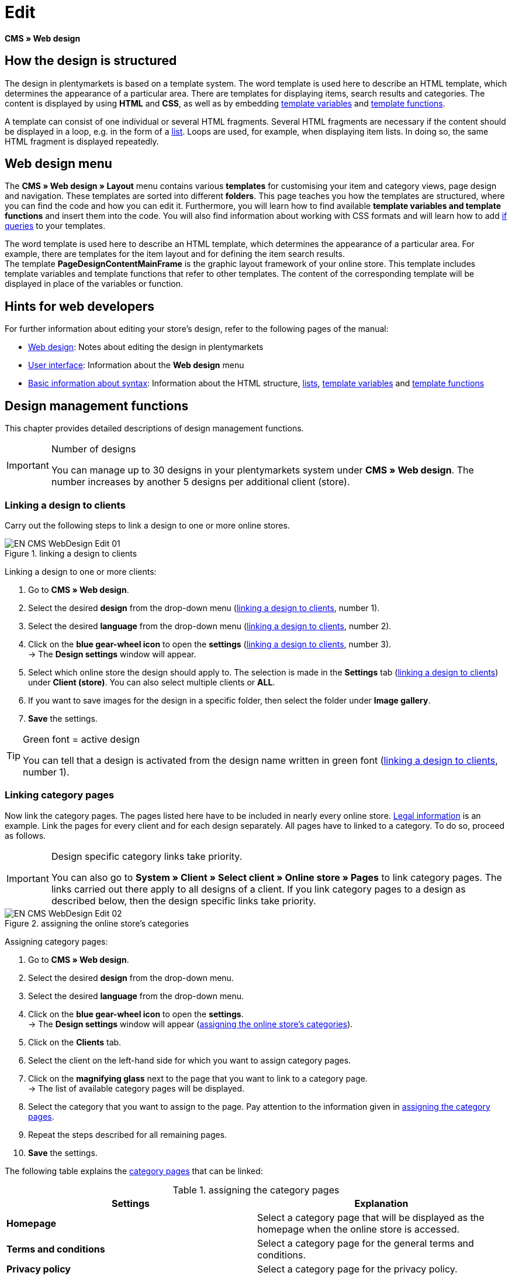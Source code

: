 = Edit
:lang: en
// include::{includedir}/_header.adoc[]
:position: 30

*CMS » Web design*

== How the design is structured

The design in plentymarkets is based on a template system. The word template is used here to describe an HTML template, which determines the appearance of a particular area. There are templates for displaying items, search results and categories. The content is displayed by using *HTML* and *CSS*, as well as by embedding <<omni-channel/online-store/setting-up-clients/cms-syntax#basics-variables, template variables>> and <<omni-channel/online-store/setting-up-clients/cms-syntax#basics-template-functions, template functions>>.

A template can consist of one individual or several HTML fragments. Several HTML fragments are necessary if the content should be displayed in a loop, e.g. in the form of a <<omni-channel/online-store/setting-up-clients/cms#web-design-basic-information-about-syntax-displaying-lists, list>>. Loops are used, for example, when displaying item lists. In doing so, the same HTML fragment is displayed repeatedly.

== Web design menu

The *CMS » Web design » Layout* menu contains various *templates* for customising your item and category views, page design and navigation. These templates are sorted into different *folders*. This page teaches you how the templates are structured, where you can find the code and how you can edit it. Furthermore, you will learn how to find available *template variables and template functions* and insert them into the code. You will also find information about working with CSS formats and will learn how to add <<omni-channel/online-store/setting-up-clients/cms-syntax#basics-if, if queries>> to your templates.

The word template is used here to describe an HTML template, which determines the appearance of a particular area. For example, there are templates for the item layout and for defining the item search results. +
The template *PageDesignContentMainFrame* is the graphic layout framework of your online store. This template includes template variables and template functions that refer to other templates. The content of the corresponding template will be displayed in place of the variables or function.

== Hints for web developers

For further information about editing your store's design, refer to the following pages of the manual:

* <<omni-channel/online-store/setting-up-clients/cms#web-design, Web design>>: Notes about editing the design in plentymarkets
* <<omni-channel/online-store/setting-up-clients/cms#web-design-user-interface, User interface>>: Information about the *Web design* menu
* <<omni-channel/online-store/setting-up-clients/cms#web-design-basic-information-about-syntax, Basic information about syntax>>: Information about the HTML structure, <<omni-channel/online-store/setting-up-clients/cms#web-design-basic-information-about-syntax-displaying-lists, lists>>, <<omni-channel/online-store/setting-up-clients/cms-syntax#basics-variables, template variables>> and <<omni-channel/online-store/setting-up-clients/cms-syntax#basics-template-functions, template functions>>

== Design management functions

This chapter provides detailed descriptions of design management functions.

[IMPORTANT]
.Number of designs
====
You can manage up to 30 designs in your plentymarkets system under *CMS » Web design*. The number increases by another 5 designs per additional client (store).
====

=== Linking a design to clients

Carry out the following steps to link a design to one or more online stores.

[[image-linking-design-clients]]
.linking a design to clients
image::omni-channel/online-store/setting-up-clients/_cms/web-design/assets/EN-CMS-WebDesign-Edit-01.png[]

[.instruction]
Linking a design to one or more clients:

. Go to *CMS » Web design*.
. Select the desired *design* from the drop-down menu (<<image-linking-design-clients>>, number 1).
. Select the desired *language* from the drop-down menu (<<image-linking-design-clients>>, number 2).
. Click on the *blue gear-wheel icon* to open the *settings* (<<image-linking-design-clients>>, number 3). +
→ The *Design settings* window will appear.
. Select which online store the design should apply to. The selection is made in the *Settings* tab (<<image-linking-design-clients>>) under *Client (store)*. You can also select multiple clients or *ALL*.
. If you want to save images for the design in a specific folder, then select the folder under *Image gallery*.
. *Save* the settings.

[TIP]
.Green font = active design
====
You can tell that a design is activated from the design name written in green font (<<image-linking-design-clients>>, number 1).
====

=== Linking category pages

Now link the category pages. The pages listed here have to be included in nearly every online store. <<omni-channel/online-store/setting-up-clients/online-store#legal-information, Legal information>> is an example. Link the pages for every client and for each design separately. All pages have to linked to a category. To do so, proceed as follows.

[IMPORTANT]
.Design specific category links take priority.
====
You can also go to *System » Client » Select client » Online store » Pages* to link category pages. The links carried out there apply to all designs of a client. If you link category pages to a design as described below, then the design specific links take priority.
====

[[image-assigning-online-store-categories]]
.assigning the online store's categories
image::omni-channel/online-store/setting-up-clients/_cms/web-design/assets/EN-CMS-WebDesign-Edit-02.png[]

[.instruction]
Assigning category pages:

. Go to *CMS » Web design*.
. Select the desired *design* from the drop-down menu.
. Select the desired *language* from the drop-down menu.
. Click on the *blue gear-wheel icon* to open the *settings*. +
→ The *Design settings* window will appear (<<image-assigning-online-store-categories>>).
. Click on the *Clients* tab.
. Select the client on the left-hand side for which you want to assign category pages.
. Click on the *magnifying glass* next to the page that you want to link to a category page. +
→ The list of available category pages will be displayed.
. Select the category that you want to assign to the page. Pay attention to the information given in <<table-assigning-category-pages>>.
. Repeat the steps described for all remaining pages.
. *Save* the settings.

The following table explains the <<item/managing-categories#, category pages>> that can be linked:

[[table-assigning-category-pages]]
.assigning the category pages
[cols="a,a"]
|====
|Settings |Explanation

|*Homepage*
|Select a category page that will be displayed as the homepage when the online store is accessed.

|*Terms and conditions*
|Select a category page for the general terms and conditions.

|*Privacy policy*
|Select a category page for the privacy policy.

|*Cancellation rights*
|Select a category page for the cancellation rights.

|*Help*
|Select a category page for the help information in the online store.

|*404*
|Select a category page that should be displayed instead of the standard 404 page. +
The standard 404 page contains a note that lets visitors know the page is not available or was moved.

|*Shipping costs*
|Select a category page for information about the shipping costs.

|*Item not found*
|Select a category page that should be displayed instead of the standard message when an item was not found.

|*Payment methods*
|Select a category page for information about payments and payment methods.

|*Contact*
|Select a category page that displays the company's contact information. +
It also makes sense to use this page as the *404 page* so that a store visitor can contact you directly if an error occurs.

|*Legal disclosure* (required by law in some countries)
|Select a category page for the legal disclosure. +
You are required to have a legal disclosure in many countries. It should be given a logical name and customers should be able to find this page easily. You can find further information about the German laws that require you to have a legal disclosure link:http://www.bmjv.de/SharedDocs/Downloads/DE/pdfs/LeitfadenZurAnbieterkennzeichnung.pdf[here^] (information provided in German).

|*Bank details*
|Select a category page for bank details. +
The information on this page is required for the payment methods *cash in advance* and *invoice*. This page should include your account name and number as well as information about the transaction's *designated use*.
|====


For the export and import, a design's category links will be taken into consideration. When importing a design, missing categories will be newly created in a folder with the design's name. This process is carried out automatically. Customise the content of the categories accordingly.

=== Publish design

The *Publish design* function updates a design after it was created or imported. Use this function to publish the design any time you make changes. This will prevent the design from being displayed incorrectly.

=== Creating a new design

New designs are created on the basis of an existing design. This gives you a backup copy of the design as well. You can make changes to the newly created design. If an error occurs, then you will still have the original design and you can use it to create a new design.

[WARNING]
.Backup copy
====
If you want to make comprehensive changes to the design, then it is a good idea to create a new design on the basis of the current design. Then simply edit the new design.
====

Give the new design a name that allows you to tell it apart from the current design.

[TIP]
.Tip: Naming new designs
====
It is a good idea to give your designs names that include ascending numbers or a date. This will help you keep track of your designs, especially if you make changes on a regular basis.

*Example*:

__*StoreDesign_01*__

__*StoreDesign_02*__

or

__*StoreDesign_2014-05-07*__

__*StoreDesign_2014-05-12*__
====

=== Applying a design

The *Apply design* function transfers individual characteristics or all characteristics of one design to another design. You can choose which individual areas should be transferred.

The following areas can be selected:

* *PageDesign* (page layouts)
* *Navigation*
* *CategoryView* (category layouts)
* *ItemView* (item layouts)
* *Misc* (miscellaneous)
* *BlogDesign*
* *CSS*
* *Order process*
* *My account*
* *Buttons*

Proceed as described below to transfer the design's characteristics..

[[image-applying-design-web-design]]
.applying a design
image::omni-channel/online-store/setting-up-clients/_cms/web-design/assets/EN-CMS-WebDesign-Edit-03.png[]

[.instruction]
Transferring a design's characteristics:

. Go to *CMS » Web design*.
. Click on *Apply design* (<<image-applying-design-web-design>>, red arrow).
. Use the *Source* drop-down menu to select which design and *language* the characteristics should be transferred from.
. Use the *Destination* drop-down menu to select which design and *language* the characteristics should be applied to.
. Select which areas should be transferred from the source to the destination (place check marks).
. Click on *Apply design*.

=== Exporting a design

Use the *Export design* function to export a ZIP file of a design or parts of a design. You can then save this file on your computer. Proceed as described below to export a design.

[.instruction]
Exporting a design:

. Go to *CMS » Web design*.
. Click on the *Export design* symbol. +
→ The *Export design* window will be displayed.
. Select the *Design* that you wish to export.
. Select the *Language* that you wish to export.
. Select the sections that you wish to export by placing check marks.
. Click on *Export design*.
. Save the file on your computer.

=== Importing a design

Use the *Import design* function to import a ZIP file of a design that is saved on your computer.

[WARNING]
.Before importing, check if a design of this name already exists!
====
A design with the same name will not be overwritten. If there is already a design with the same name, then change the name of the new design before you import it.
====

=== Dropbox: export/import design

When you click on the *Dropbox: export/import design* option (<<image-dropbox-export-import>>, red arrow), a pop-up window will open. Using the options in this pop-up window, you can export designs from plentymarkets to a <<basics/data-exchange/dropbox#, Dropbox>> folder or import templates from a Dropbox folder to plentymarkets. To do so, proceed as follows.

[[image-dropbox-export-import]]
.Dropbox export/import
image::omni-channel/online-store/setting-up-clients/_cms/web-design/assets/EN-CMS-WebDesign-Edit-04.png[]

The *Status* shows you which exports or imports are in progress, completed and/or have failed.

[NOTE]
.Linking a Dropbox account and setting a base folder
====
To be able to exchange data between Dropbox and plentymarkets, your Dropbox account needs to be linked to plentymarkets in the <<basics/data-exchange/dropbox#, System » Client » Settings » Services » Dropbox>> menu.
====

==== Exporting a design to the Dropbox folder

Use the *Export design* function to export a design or individual templates to a folder in your Dropbox account. This folder is the one you set as the base folder in the <<basics/data-exchange/dropbox#, System » Client » Settings » Services » Dropbox>> menu. Proceed as described below to export designs to the base folder.

[.instruction]
Exporting a design to the Dropbox folder:

. Go to *CMS » Web design*.
. Use the drop-down menu to select which *design* should be exported from plentymarkets to the Dropbox folder.
. Click on *Dropbox: export/import design* (<<image-dropbox-export-import>>, red arrow).  +
→ The *Dropbox* window will open.
. Click on *Export design*. +
→ The *Export design* window will be displayed.
. Select the *Language* that you wish to export.
. Select the sections that you wish to export by placing check marks.
. Click on *Export design*. +
→ The design sections will be saved in the base folder of your Dropbox account separated by language. The export may take several minutes depending on the volume of data to be exported.

==== Importing templates from the Dropbox folder

Use the *Import templates* function to import templates from the folder in your Dropbox account. This folder is the one you set as the base folder in the <<basics/data-exchange/dropbox#, System » Client » Settings » Services » Dropbox>> menu. You can import templates that were edited only or you can import all templates from the Dropbox folder to plentymarkets. Proceed as described below to import templates from the base folder to plentymarkets.

[.instruction]
Importing templates from the Dropbox folder:

. Go to *CMS » Web design*.
. Use the drop-down menu to select which *design* you want to import templates to.
. Click on *Dropbox: export/import design* (<<image-dropbox-export-import>>, red arrow).  +
→ The *Dropbox* window will open.
. Click on *Import design*. +
→ The *Dropbox* window will be displayed.
. Select *Only import edited templates* or *Import all templates*. +
→ The files will be imported from the base folder of your Dropbox account to plentymarkets. The import may take several minutes depending on the volume of data to be imported.

=== Deleting a design

Designs that are linked to at least one client (store) can not be deleted. If you want to delete such a design, then you will first have to open the *Design settings* and delete the link to the clients (stores).

[.instruction]
Deleting a design:

. Select the desired *design* from the drop-down menu.
. Select the desired *language* from the drop-down menu.
. Click on *Delete*.
. Confirm your decision. +
→ The design will be deleted from the system.

== Editing templates

For further information about editing templates, refer to the other pages within this chapter. For further information about applying a template to a different language version, refer to the <<omni-channel/online-store/_cms/web-design/user-interface#3-2, User interface>> page of the manual. Specifically, refer to the *Apply template* section.

== CSS

*CSS* (Cascading Style Sheets) denotes a markup language for structured documents. While HTML lets you create the pure content, CSS allows you to influence the overall format and structure of this content, as well as to influence the design of a website. One advantage is that you can specify formatting in CSS and it will apply to all areas of the website. Then any necessary changes to the CSS are also made in one central location. This saves you a lot of time, minimises the risk of errors and gives your website a consistent design. For more information, refer to the <<omni-channel/online-store/setting-up-clients/cms#web-design-editing-the-web-design-css, CSS>> page of the manual.

